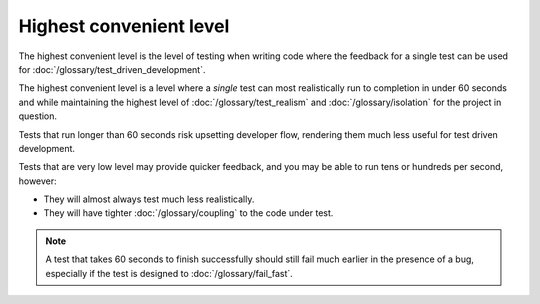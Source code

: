 Highest convenient level
========================

The highest convenient level is the level of testing when writing
code where the feedback for a single test can be used for
:doc:`/glossary/test_driven_development`.

The highest convenient level is a level where a *single*
test can most realistically run to completion in under 60 seconds
and while maintaining the highest level of
:doc:`/glossary/test_realism` and :doc:`/glossary/isolation`
for the project in question.

Tests that run longer than 60 seconds risk upsetting developer
flow, rendering them much less useful for test driven development.

Tests that are very low level may provide quicker feedback,
and you may be able to run tens or hundreds per second, however:

* They will almost always test much less realistically.
* They will have tighter :doc:`/glossary/coupling` to the code under test.

.. note::

    A test that takes 60 seconds to finish successfully should still
    fail much earlier in the presence of a bug, especially if the
    test is designed to :doc:`/glossary/fail_fast`.
